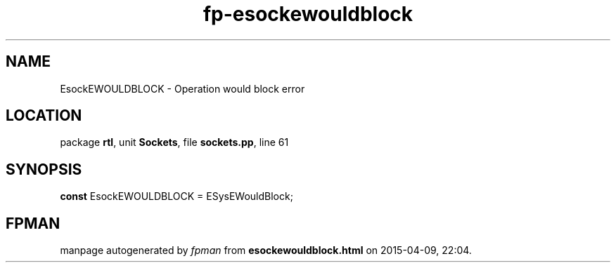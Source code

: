 .\" file autogenerated by fpman
.TH "fp-esockewouldblock" 3 "2014-03-14" "fpman" "Free Pascal Programmer's Manual"
.SH NAME
EsockEWOULDBLOCK - Operation would block error
.SH LOCATION
package \fBrtl\fR, unit \fBSockets\fR, file \fBsockets.pp\fR, line 61
.SH SYNOPSIS
\fBconst\fR EsockEWOULDBLOCK = ESysEWouldBlock;

.SH FPMAN
manpage autogenerated by \fIfpman\fR from \fBesockewouldblock.html\fR on 2015-04-09, 22:04.

